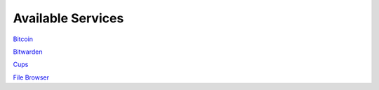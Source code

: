 .. _available-services:

******************
Available Services
******************

`Bitcoin <https://github.com/Start9Labs/bitcoind-wrapper>`_

`Bitwarden <https://github.com/Start9Labs/filebrowser-wrapper>`_

`Cups <https://github.com/Start9Labs/cups-wrapper>`_

`File Browser <https://github.com/Start9Labs/filebrowser-wrapper>`_